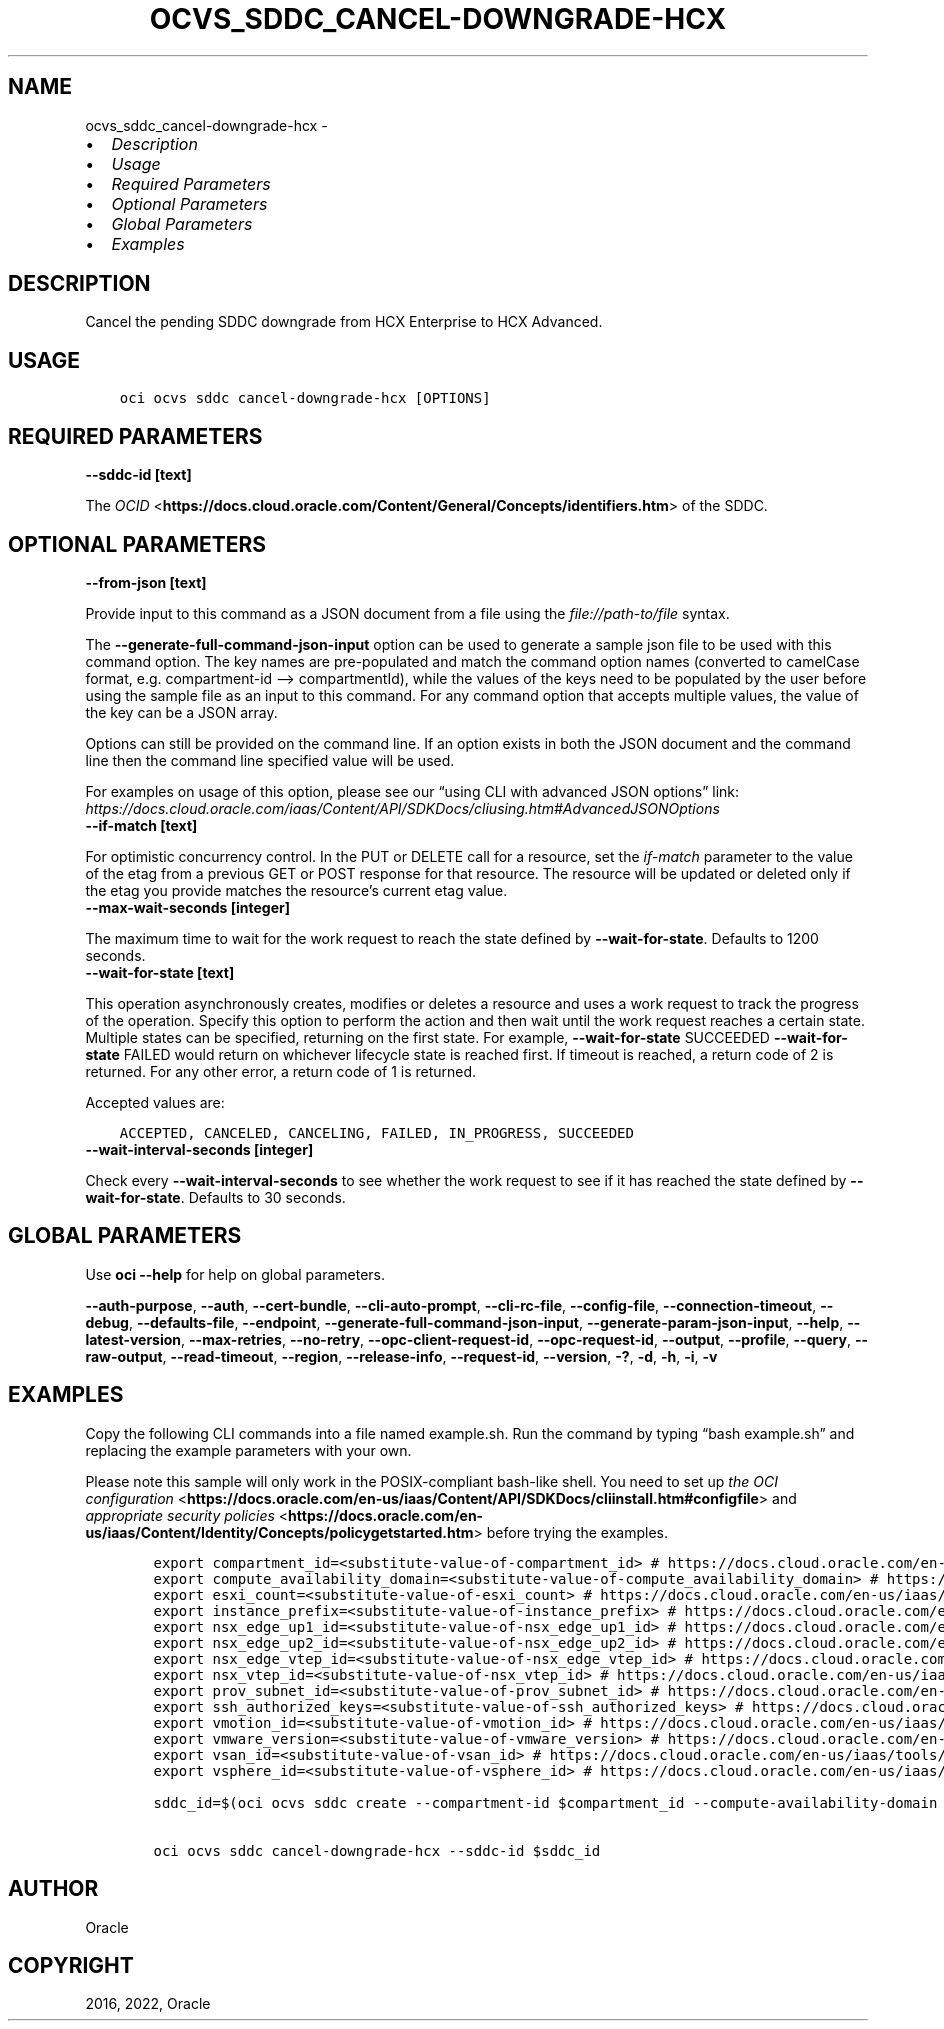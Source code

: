 .\" Man page generated from reStructuredText.
.
.TH "OCVS_SDDC_CANCEL-DOWNGRADE-HCX" "1" "Jul 25, 2022" "3.12.0" "OCI CLI Command Reference"
.SH NAME
ocvs_sddc_cancel-downgrade-hcx \- 
.
.nr rst2man-indent-level 0
.
.de1 rstReportMargin
\\$1 \\n[an-margin]
level \\n[rst2man-indent-level]
level margin: \\n[rst2man-indent\\n[rst2man-indent-level]]
-
\\n[rst2man-indent0]
\\n[rst2man-indent1]
\\n[rst2man-indent2]
..
.de1 INDENT
.\" .rstReportMargin pre:
. RS \\$1
. nr rst2man-indent\\n[rst2man-indent-level] \\n[an-margin]
. nr rst2man-indent-level +1
.\" .rstReportMargin post:
..
.de UNINDENT
. RE
.\" indent \\n[an-margin]
.\" old: \\n[rst2man-indent\\n[rst2man-indent-level]]
.nr rst2man-indent-level -1
.\" new: \\n[rst2man-indent\\n[rst2man-indent-level]]
.in \\n[rst2man-indent\\n[rst2man-indent-level]]u
..
.INDENT 0.0
.IP \(bu 2
\fI\%Description\fP
.IP \(bu 2
\fI\%Usage\fP
.IP \(bu 2
\fI\%Required Parameters\fP
.IP \(bu 2
\fI\%Optional Parameters\fP
.IP \(bu 2
\fI\%Global Parameters\fP
.IP \(bu 2
\fI\%Examples\fP
.UNINDENT
.SH DESCRIPTION
.sp
Cancel the pending SDDC downgrade from HCX Enterprise to HCX Advanced.
.SH USAGE
.INDENT 0.0
.INDENT 3.5
.sp
.nf
.ft C
oci ocvs sddc cancel\-downgrade\-hcx [OPTIONS]
.ft P
.fi
.UNINDENT
.UNINDENT
.SH REQUIRED PARAMETERS
.INDENT 0.0
.TP
.B \-\-sddc\-id [text]
.UNINDENT
.sp
The \fI\%OCID\fP <\fBhttps://docs.cloud.oracle.com/Content/General/Concepts/identifiers.htm\fP> of the SDDC.
.SH OPTIONAL PARAMETERS
.INDENT 0.0
.TP
.B \-\-from\-json [text]
.UNINDENT
.sp
Provide input to this command as a JSON document from a file using the \fI\%file://path\-to/file\fP syntax.
.sp
The \fB\-\-generate\-full\-command\-json\-input\fP option can be used to generate a sample json file to be used with this command option. The key names are pre\-populated and match the command option names (converted to camelCase format, e.g. compartment\-id –> compartmentId), while the values of the keys need to be populated by the user before using the sample file as an input to this command. For any command option that accepts multiple values, the value of the key can be a JSON array.
.sp
Options can still be provided on the command line. If an option exists in both the JSON document and the command line then the command line specified value will be used.
.sp
For examples on usage of this option, please see our “using CLI with advanced JSON options” link: \fI\%https://docs.cloud.oracle.com/iaas/Content/API/SDKDocs/cliusing.htm#AdvancedJSONOptions\fP
.INDENT 0.0
.TP
.B \-\-if\-match [text]
.UNINDENT
.sp
For optimistic concurrency control. In the PUT or DELETE call for a resource, set the \fIif\-match\fP parameter to the value of the etag from a previous GET or POST response for that resource. The resource will be updated or deleted only if the etag you provide matches the resource’s current etag value.
.INDENT 0.0
.TP
.B \-\-max\-wait\-seconds [integer]
.UNINDENT
.sp
The maximum time to wait for the work request to reach the state defined by \fB\-\-wait\-for\-state\fP\&. Defaults to 1200 seconds.
.INDENT 0.0
.TP
.B \-\-wait\-for\-state [text]
.UNINDENT
.sp
This operation asynchronously creates, modifies or deletes a resource and uses a work request to track the progress of the operation. Specify this option to perform the action and then wait until the work request reaches a certain state. Multiple states can be specified, returning on the first state. For example, \fB\-\-wait\-for\-state\fP SUCCEEDED \fB\-\-wait\-for\-state\fP FAILED would return on whichever lifecycle state is reached first. If timeout is reached, a return code of 2 is returned. For any other error, a return code of 1 is returned.
.sp
Accepted values are:
.INDENT 0.0
.INDENT 3.5
.sp
.nf
.ft C
ACCEPTED, CANCELED, CANCELING, FAILED, IN_PROGRESS, SUCCEEDED
.ft P
.fi
.UNINDENT
.UNINDENT
.INDENT 0.0
.TP
.B \-\-wait\-interval\-seconds [integer]
.UNINDENT
.sp
Check every \fB\-\-wait\-interval\-seconds\fP to see whether the work request to see if it has reached the state defined by \fB\-\-wait\-for\-state\fP\&. Defaults to 30 seconds.
.SH GLOBAL PARAMETERS
.sp
Use \fBoci \-\-help\fP for help on global parameters.
.sp
\fB\-\-auth\-purpose\fP, \fB\-\-auth\fP, \fB\-\-cert\-bundle\fP, \fB\-\-cli\-auto\-prompt\fP, \fB\-\-cli\-rc\-file\fP, \fB\-\-config\-file\fP, \fB\-\-connection\-timeout\fP, \fB\-\-debug\fP, \fB\-\-defaults\-file\fP, \fB\-\-endpoint\fP, \fB\-\-generate\-full\-command\-json\-input\fP, \fB\-\-generate\-param\-json\-input\fP, \fB\-\-help\fP, \fB\-\-latest\-version\fP, \fB\-\-max\-retries\fP, \fB\-\-no\-retry\fP, \fB\-\-opc\-client\-request\-id\fP, \fB\-\-opc\-request\-id\fP, \fB\-\-output\fP, \fB\-\-profile\fP, \fB\-\-query\fP, \fB\-\-raw\-output\fP, \fB\-\-read\-timeout\fP, \fB\-\-region\fP, \fB\-\-release\-info\fP, \fB\-\-request\-id\fP, \fB\-\-version\fP, \fB\-?\fP, \fB\-d\fP, \fB\-h\fP, \fB\-i\fP, \fB\-v\fP
.SH EXAMPLES
.sp
Copy the following CLI commands into a file named example.sh. Run the command by typing “bash example.sh” and replacing the example parameters with your own.
.sp
Please note this sample will only work in the POSIX\-compliant bash\-like shell. You need to set up \fI\%the OCI configuration\fP <\fBhttps://docs.oracle.com/en-us/iaas/Content/API/SDKDocs/cliinstall.htm#configfile\fP> and \fI\%appropriate security policies\fP <\fBhttps://docs.oracle.com/en-us/iaas/Content/Identity/Concepts/policygetstarted.htm\fP> before trying the examples.
.INDENT 0.0
.INDENT 3.5
.sp
.nf
.ft C
    export compartment_id=<substitute\-value\-of\-compartment_id> # https://docs.cloud.oracle.com/en\-us/iaas/tools/oci\-cli/latest/oci_cli_docs/cmdref/ocvs/sddc/create.html#cmdoption\-compartment\-id
    export compute_availability_domain=<substitute\-value\-of\-compute_availability_domain> # https://docs.cloud.oracle.com/en\-us/iaas/tools/oci\-cli/latest/oci_cli_docs/cmdref/ocvs/sddc/create.html#cmdoption\-compute\-availability\-domain
    export esxi_count=<substitute\-value\-of\-esxi_count> # https://docs.cloud.oracle.com/en\-us/iaas/tools/oci\-cli/latest/oci_cli_docs/cmdref/ocvs/sddc/create.html#cmdoption\-esxi\-count
    export instance_prefix=<substitute\-value\-of\-instance_prefix> # https://docs.cloud.oracle.com/en\-us/iaas/tools/oci\-cli/latest/oci_cli_docs/cmdref/ocvs/sddc/create.html#cmdoption\-instance\-prefix
    export nsx_edge_up1_id=<substitute\-value\-of\-nsx_edge_up1_id> # https://docs.cloud.oracle.com/en\-us/iaas/tools/oci\-cli/latest/oci_cli_docs/cmdref/ocvs/sddc/create.html#cmdoption\-nsx\-edge\-up1\-id
    export nsx_edge_up2_id=<substitute\-value\-of\-nsx_edge_up2_id> # https://docs.cloud.oracle.com/en\-us/iaas/tools/oci\-cli/latest/oci_cli_docs/cmdref/ocvs/sddc/create.html#cmdoption\-nsx\-edge\-up2\-id
    export nsx_edge_vtep_id=<substitute\-value\-of\-nsx_edge_vtep_id> # https://docs.cloud.oracle.com/en\-us/iaas/tools/oci\-cli/latest/oci_cli_docs/cmdref/ocvs/sddc/create.html#cmdoption\-nsx\-edge\-vtep\-id
    export nsx_vtep_id=<substitute\-value\-of\-nsx_vtep_id> # https://docs.cloud.oracle.com/en\-us/iaas/tools/oci\-cli/latest/oci_cli_docs/cmdref/ocvs/sddc/create.html#cmdoption\-nsx\-vtep\-id
    export prov_subnet_id=<substitute\-value\-of\-prov_subnet_id> # https://docs.cloud.oracle.com/en\-us/iaas/tools/oci\-cli/latest/oci_cli_docs/cmdref/ocvs/sddc/create.html#cmdoption\-prov\-subnet\-id
    export ssh_authorized_keys=<substitute\-value\-of\-ssh_authorized_keys> # https://docs.cloud.oracle.com/en\-us/iaas/tools/oci\-cli/latest/oci_cli_docs/cmdref/ocvs/sddc/create.html#cmdoption\-ssh\-authorized\-keys
    export vmotion_id=<substitute\-value\-of\-vmotion_id> # https://docs.cloud.oracle.com/en\-us/iaas/tools/oci\-cli/latest/oci_cli_docs/cmdref/ocvs/sddc/create.html#cmdoption\-vmotion\-id
    export vmware_version=<substitute\-value\-of\-vmware_version> # https://docs.cloud.oracle.com/en\-us/iaas/tools/oci\-cli/latest/oci_cli_docs/cmdref/ocvs/sddc/create.html#cmdoption\-vmware\-version
    export vsan_id=<substitute\-value\-of\-vsan_id> # https://docs.cloud.oracle.com/en\-us/iaas/tools/oci\-cli/latest/oci_cli_docs/cmdref/ocvs/sddc/create.html#cmdoption\-vsan\-id
    export vsphere_id=<substitute\-value\-of\-vsphere_id> # https://docs.cloud.oracle.com/en\-us/iaas/tools/oci\-cli/latest/oci_cli_docs/cmdref/ocvs/sddc/create.html#cmdoption\-vsphere\-id

    sddc_id=$(oci ocvs sddc create \-\-compartment\-id $compartment_id \-\-compute\-availability\-domain $compute_availability_domain \-\-esxi\-count $esxi_count \-\-instance\-prefix $instance_prefix \-\-nsx\-edge\-up1\-id $nsx_edge_up1_id \-\-nsx\-edge\-up2\-id $nsx_edge_up2_id \-\-nsx\-edge\-vtep\-id $nsx_edge_vtep_id \-\-nsx\-vtep\-id $nsx_vtep_id \-\-prov\-subnet\-id $prov_subnet_id \-\-ssh\-authorized\-keys $ssh_authorized_keys \-\-vmotion\-id $vmotion_id \-\-vmware\-version $vmware_version \-\-vsan\-id $vsan_id \-\-vsphere\-id $vsphere_id \-\-query data.id \-\-raw\-output)

    oci ocvs sddc cancel\-downgrade\-hcx \-\-sddc\-id $sddc_id
.ft P
.fi
.UNINDENT
.UNINDENT
.SH AUTHOR
Oracle
.SH COPYRIGHT
2016, 2022, Oracle
.\" Generated by docutils manpage writer.
.
